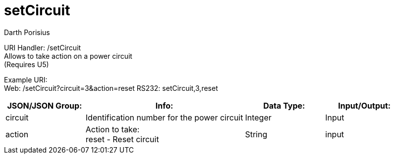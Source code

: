 = setCircuit
Darth Porisius
:url-repo: https://www.github.com/porisius/FicsitRemoteMonitoring

URI Handler: /setCircuit +
Allows to take action on a power circuit +
(Requires U5)

Example URI: +
Web: /setCircuit?circuit=3&action=reset
RS232: setCircuit,3,reset

[cols="1,2,1,1"]
|===
|JSON/JSON Group: |Info: |Data Type: |Input/Output:

|circuit
|Identification number for the power circuit
|Integer
|Input

|action
|Action to take: +
reset - Reset circuit
|String
|input

|===